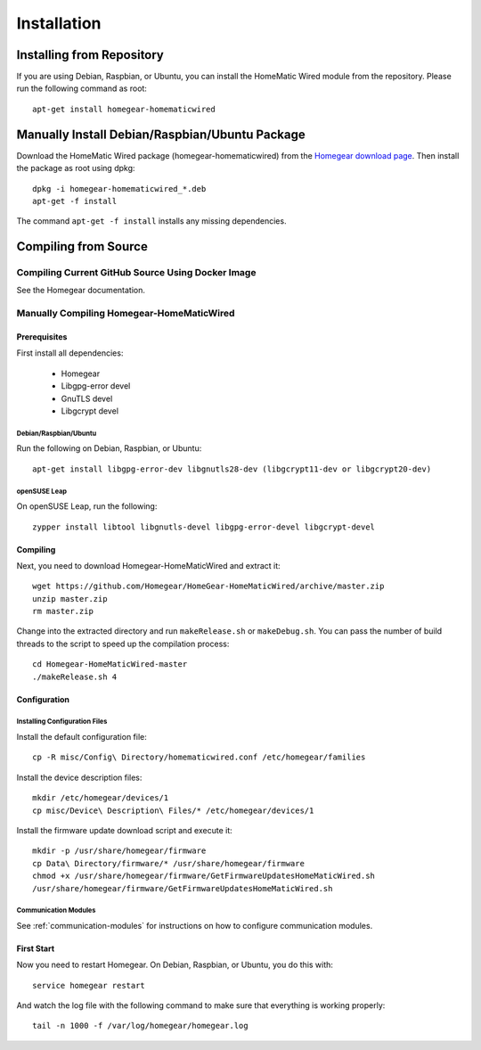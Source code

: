 .. _installation:

Installation
############

.. highlight:: bash

Installing from Repository
**************************

If you are using Debian, Raspbian, or Ubuntu, you can install the HomeMatic Wired module from the repository. Please run the following command as root::

	apt-get install homegear-homematicwired


Manually Install Debian/Raspbian/Ubuntu Package
***********************************************

Download the HomeMatic Wired package (homegear-homematicwired) from the `Homegear download page <https://www.homegear.eu/index.php/Downloads>`_. Then install the package as root using dpkg::

	dpkg -i homegear-homematicwired_*.deb
	apt-get -f install

The command ``apt-get -f install`` installs any missing dependencies.


Compiling from Source
*********************


Compiling Current GitHub Source Using Docker Image
==================================================

See the Homegear documentation.


Manually Compiling Homegear-HomeMaticWired
===========================================


Prerequisites
-------------

First install all dependencies:

	* Homegear
	* Libgpg-error devel
	* GnuTLS devel
	* Libgcrypt devel


Debian/Raspbian/Ubuntu
^^^^^^^^^^^^^^^^^^^^^^^^^^

Run the following on Debian, Raspbian, or Ubuntu::

	apt-get install libgpg-error-dev libgnutls28-dev (libgcrypt11-dev or libgcrypt20-dev)


openSUSE Leap
^^^^^^^^^^^^^

On openSUSE Leap, run the following::

	zypper install libtool libgnutls-devel libgpg-error-devel libgcrypt-devel


Compiling
---------

Next, you need to download Homegear-HomeMaticWired and extract it::

	wget https://github.com/Homegear/HomeGear-HomeMaticWired/archive/master.zip
	unzip master.zip
	rm master.zip

Change into the extracted directory and run ``makeRelease.sh`` or ``makeDebug.sh``. You can pass the number of build threads to the script to speed up the compilation process::

	cd Homegear-HomeMaticWired-master
	./makeRelease.sh 4


Configuration
-------------


Installing Configuration Files
^^^^^^^^^^^^^^^^^^^^^^^^^^^^^^

Install the default configuration file::

	cp -R misc/Config\ Directory/homematicwired.conf /etc/homegear/families

Install the device description files::

	mkdir /etc/homegear/devices/1
	cp misc/Device\ Description\ Files/* /etc/homegear/devices/1

Install the firmware update download script and execute it::

	mkdir -p /usr/share/homegear/firmware
	cp Data\ Directory/firmware/* /usr/share/homegear/firmware
	chmod +x /usr/share/homegear/firmware/GetFirmwareUpdatesHomeMaticWired.sh
	/usr/share/homegear/firmware/GetFirmwareUpdatesHomeMaticWired.sh


Communication Modules
^^^^^^^^^^^^^^^^^^^^^

See :ref:`communication-modules` for instructions on how to configure communication modules.


First Start
-----------

Now you need to restart Homegear. On Debian, Raspbian, or Ubuntu, you do this with::

	service homegear restart

And watch the log file with the following command to make sure that everything is working properly::

	tail -n 1000 -f /var/log/homegear/homegear.log
